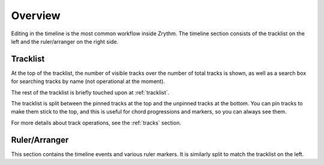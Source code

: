 .. This is part of the Zrythm Manual.
   Copyright (C) 2020 Alexandros Theodotou <alex at zrythm dot org>
   See the file index.rst for copying conditions.

Overview
========
Editing in the timeline is the most common workflow inside
Zrythm. The timeline section consists of the tracklist on the
left and the ruler/arranger on the right side.

Tracklist
---------

.. image:: /_static/img/tracklist.png
   :align: center

At the top of the tracklist, the number of visible tracks
over the number of total tracks is shown, as well as
a search box for searching tracks by name (not
operational at the moment).

The rest of the tracklist is briefly touched upon at
:ref:`tracklist`.

The tracklist is split between the pinned tracks
at the top and the unpinned tracks at the bottom.
You can pin tracks to make them stick to the top, and
this is useful for chord progressions and markers,
so you can always see them.

For more details about track operations, see the :ref:`tracks`
section.

Ruler/Arranger
--------------
This section contains the timeline events and various
ruler markers. It is similarly split to match the
tracklist on the left.

